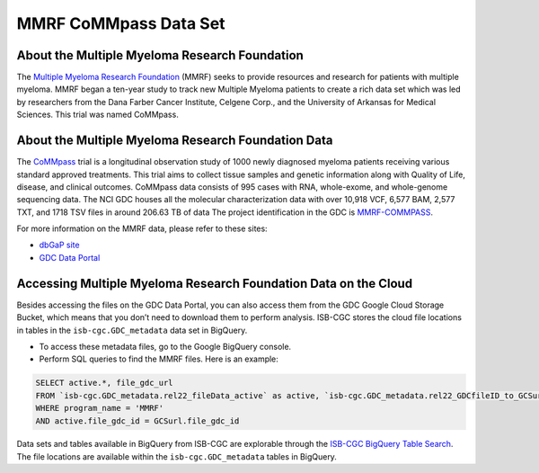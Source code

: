 ****************
MMRF CoMMpass Data Set
****************

About the Multiple Myeloma Research Foundation
---------------

The `Multiple Myeloma Research Foundation <https://themmrf.org/>`_ (MMRF) seeks to provide resources and research for patients with multiple myeloma. MMRF began a ten-year study to track new Multiple Myeloma patients to create a rich data set which was led by researchers from the Dana Farber Cancer Institute, Celgene Corp., and the University of Arkansas for Medical Sciences. This trial was named CoMMpass.

About the Multiple Myeloma Research Foundation Data
--------------------

The `CoMMpass <https://themmrf.org/we-are-curing-multiple-myeloma/mmrf-commpass-study/>`_ trial is a longitudinal observation study of 1000 newly diagnosed myeloma patients receiving various standard approved treatments. This trial aims to collect tissue samples and genetic information along with Quality of Life, disease, and clinical outcomes. CoMMpass data consists of 995 cases with RNA, whole-exome, and whole-genome sequencing data. The NCI GDC houses all the molecular characterization data with over 10,918 VCF, 6,577 BAM, 2,577 TXT, and 1718 TSV files in around 206.63 TB of data The project identification in the GDC is `MMRF-COMMPASS <https://portal.gdc.cancer.gov/projects/MMRF-COMMPASS>`_.

For more information on the MMRF data, please refer to these sites:

- `dbGaP site <https://www.ncbi.nlm.nih.gov/projects/gap/cgi-bin/study.cgi?study_id=phs000748.v7.p4>`_
- `GDC Data Portal <https://portal.gdc.cancer.gov/projects?filters=%7B%22op%22%3A%22and%22%2C%22content%22%3A%5B%7B%22op%22%3A%22in%22%2C%22content%22%3A%7B%22field%22%3A%22projects.program.name%22%2C%22value%22%3A%5B%22MMRF%22%5D%7D%7D%5D%7D>`_

Accessing Multiple Myeloma Research Foundation Data on the Cloud
--------------------------------

Besides accessing the files on the GDC Data Portal, you can also access them from the GDC Google Cloud Storage Bucket, which means that you don’t need to download them to perform analysis. ISB-CGC stores the cloud file locations in tables in the ``isb-cgc.GDC_metadata`` data set in BigQuery.

- To access these metadata files, go to the Google BigQuery console.
- Perform SQL queries to find the MMRF files. Here is an example:

.. code-block:: sql

  SELECT active.*, file_gdc_url
  FROM `isb-cgc.GDC_metadata.rel22_fileData_active` as active, `isb-cgc.GDC_metadata.rel22_GDCfileID_to_GCSurl` as GCSurl
  WHERE program_name = 'MMRF'
  AND active.file_gdc_id = GCSurl.file_gdc_id
Data sets and tables available in BigQuery from ISB-CGC are explorable through the `ISB-CGC BigQuery Table Search <https://isb-cgc.appspot.com/bq_meta_search/>`_. The file locations are available within the ``isb-cgc.GDC_metadata`` tables in BigQuery.

